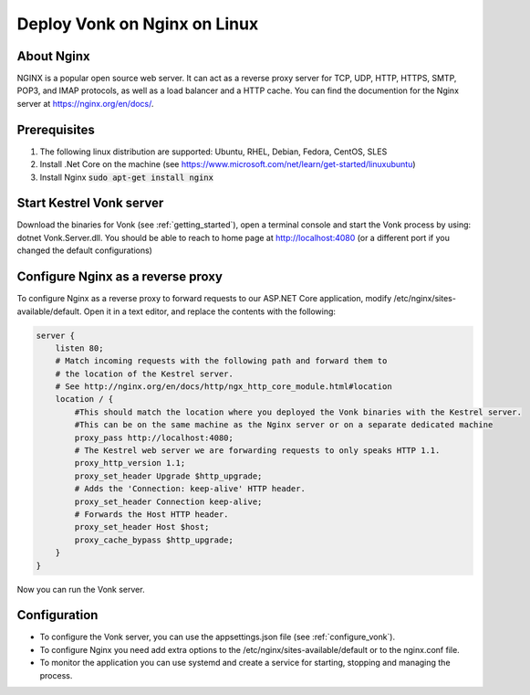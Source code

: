 .. _nginx:

=============================
Deploy Vonk on Nginx on Linux
=============================
About Nginx
-----------
NGINX is a popular open source web server. It can act as a reverse proxy server for TCP, UDP, HTTP, HTTPS, SMTP, POP3, 
and IMAP protocols, as well as a load balancer and a HTTP cache.
You can find the documention for the Nginx server at https://nginx.org/en/docs/.

Prerequisites
-------------

#. The following linux distribution are supported: Ubuntu, RHEL, Debian, Fedora, CentOS, SLES 

#. Install .Net Core on the machine (see https://www.microsoft.com/net/learn/get-started/linuxubuntu)

#. Install Nginx  :code:`sudo apt-get install nginx`

Start Kestrel Vonk server
-------------------------
Download the binaries for Vonk (see :ref:`getting_started`), open a terminal console and start the Vonk process by using:
dotnet Vonk.Server.dll.
You should be able to reach to home page at http://localhost:4080 (or a different port if you changed the default configurations)

Configure Nginx as a reverse proxy
----------------------------------
To configure Nginx as a reverse proxy to forward requests to our ASP.NET Core application, modify /etc/nginx/sites-available/default. 
Open it in a text editor, and replace the contents with the following:

.. code-block:: bash

    server {
        listen 80;
        # Match incoming requests with the following path and forward them to 
        # the location of the Kestrel server.
        # See http://nginx.org/en/docs/http/ngx_http_core_module.html#location
        location / {
            #This should match the location where you deployed the Vonk binaries with the Kestrel server.
            #This can be on the same machine as the Nginx server or on a separate dedicated machine
            proxy_pass http://localhost:4080;
            # The Kestrel web server we are forwarding requests to only speaks HTTP 1.1.
            proxy_http_version 1.1;
            proxy_set_header Upgrade $http_upgrade;
            # Adds the 'Connection: keep-alive' HTTP header.
            proxy_set_header Connection keep-alive;
            # Forwards the Host HTTP header.
            proxy_set_header Host $host;
            proxy_cache_bypass $http_upgrade;
        }
    }

Now you can run the Vonk server.

Configuration
-------------
- To configure the Vonk server, you can use the appsettings.json file (see :ref:`configure_vonk`).

- To configure Nginx you need add extra options to the /etc/nginx/sites-available/default or to the nginx.conf file.

- To monitor the application you can use systemd and create a service for starting, stopping and managing the process.